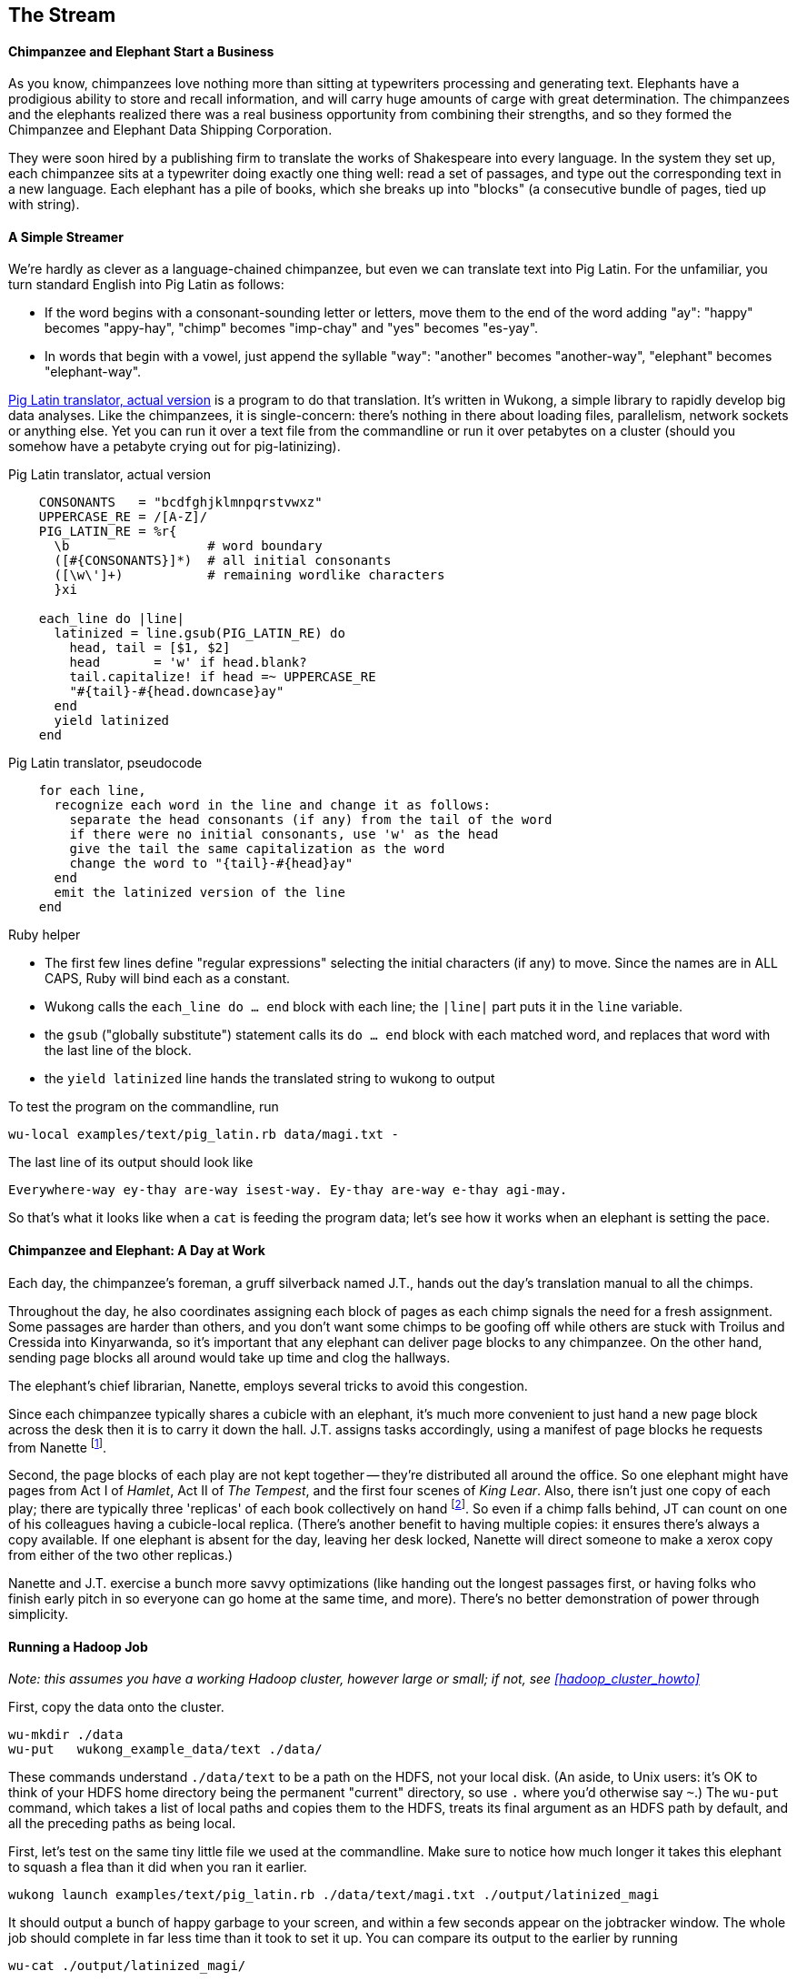 == The Stream ==

==== Chimpanzee and Elephant Start a Business ====

As you know, chimpanzees love nothing more than sitting at typewriters processing and generating text. Elephants have a prodigious ability to store and recall information, and will carry huge amounts of carge with great determination. The chimpanzees and the elephants realized there was a real business opportunity from combining their strengths, and so they formed the Chimpanzee and Elephant Data Shipping Corporation.

They were soon hired by a publishing firm to translate the works of Shakespeare into every language. 
In the system they set up, each chimpanzee sits at a typewriter doing exactly one thing well: read a set of passages, and type out the corresponding text in a new language. Each elephant has a pile of books, which she breaks up into "blocks" (a consecutive bundle of pages, tied up with string). 

==== A Simple Streamer ====

We're hardly as clever as a language-chained chimpanzee, but even we can translate text into Pig Latin. For the unfamiliar, you turn standard English into Pig Latin as follows:

* If the word begins with a consonant-sounding letter or letters, move them to the end of the word adding "ay": "happy" becomes "appy-hay", "chimp" becomes "imp-chay" and "yes" becomes "es-yay".
* In words that begin with a vowel, just append the syllable "way": "another" becomes "another-way", "elephant" becomes "elephant-way".

<<pig_latin_translator>> is a program to do that translation. It's written in Wukong, a simple library to rapidly develop big data analyses. Like the chimpanzees, it is single-concern: there's nothing in there about loading files, parallelism, network sockets or anything else. Yet you can run it over a text file from the commandline or run it over petabytes on a cluster (should you somehow have a petabyte crying out for pig-latinizing).


[[pig_latin_translator]]
.Pig Latin translator, actual version
----
    CONSONANTS   = "bcdfghjklmnpqrstvwxz"
    UPPERCASE_RE = /[A-Z]/
    PIG_LATIN_RE = %r{
      \b                  # word boundary
      ([#{CONSONANTS}]*)  # all initial consonants
      ([\w\']+)           # remaining wordlike characters
      }xi

    each_line do |line|
      latinized = line.gsub(PIG_LATIN_RE) do
        head, tail = [$1, $2]
        head       = 'w' if head.blank?
        tail.capitalize! if head =~ UPPERCASE_RE
        "#{tail}-#{head.downcase}ay"
      end
      yield latinized
    end
----

[[pig_latin_translator]]
.Pig Latin translator, pseudocode
----
    for each line,
      recognize each word in the line and change it as follows:
        separate the head consonants (if any) from the tail of the word
	if there were no initial consonants, use 'w' as the head
        give the tail the same capitalization as the word
        change the word to "{tail}-#{head}ay"
      end
      emit the latinized version of the line
    end
----

.Ruby helper
****
* The first few lines define "regular expressions" selecting the initial characters (if any) to move. Since the names are in ALL CAPS, Ruby will bind each as a constant.
* Wukong calls the `each_line do ... end` block with each line; the `|line|` part puts it in the `line` variable.
* the `gsub` ("globally substitute") statement calls its `do ... end` block with each matched word, and replaces that word with the last line of the block.
* the `yield latinized` line hands the translated string to wukong to output
****

To test the program on the commandline, run
    
    wu-local examples/text/pig_latin.rb data/magi.txt -

The last line of its output should look like

    Everywhere-way ey-thay are-way isest-way. Ey-thay are-way e-thay agi-may.

So that's what it looks like when a `cat` is feeding the program data; let's see how it works when an elephant is setting the pace.
    
==== Chimpanzee and Elephant: A Day at Work ====

Each day, the chimpanzee's foreman, a gruff silverback named J.T., hands out the day's translation manual to all the chimps.

Throughout the day, he also coordinates assigning each block of pages as each chimp signals the need for a fresh assignment. Some passages are harder than others, and you don't want some chimps to be goofing off while others are stuck with Troilus and Cressida into Kinyarwanda, so it's important that any elephant can deliver page blocks to any chimpanzee. On the other hand, sending page blocks all around would take up time and clog the hallways. 

The elephant's chief librarian, Nanette, employs several tricks to avoid this congestion.

Since each chimpanzee typically shares a cubicle with an elephant, it's much more convenient to just hand a new page block across the desk then it is to carry it down the hall. J.T. assigns tasks accordingly, using a manifest of page blocks he requests from Nanette footnote:[They work remarkably well together -- if most tasks aren't 'local', it means someone is off their game.].

Second, the page blocks of each play are not kept together -- they're distributed all around the office. So one elephant might have pages from Act I of _Hamlet_, Act II of _The Tempest_, and the first four scenes of _King Lear_. Also, there isn't just one copy of each play; there are typically three 'replicas' of each book collectively on hand footnote:[Does that sound complicated? It is -- Nanette is able to keep track of all those blocks, but if she calls in sick, nobody can get anything done. You do NOT want Nanette to call in sick.]. So even if a chimp falls behind, JT can count on one of his colleagues having a cubicle-local replica. (There's another benefit to having multiple copies: it ensures there's always a copy available. If one elephant is absent for the day, leaving her desk locked, Nanette will direct someone to make a xerox copy from either of the two other replicas.)

Nanette and J.T. exercise a bunch more savvy optimizations (like handing out the longest passages first, or having folks who finish early pitch in so everyone can go home at the same time, and more). There's no better demonstration of power through simplicity.

==== Running a Hadoop Job ====

_Note: this assumes you have a working Hadoop cluster, however large or small; if not, see <<hadoop_cluster_howto>>_

First, copy the data onto the cluster.

    wu-mkdir ./data
    wu-put   wukong_example_data/text ./data/

These commands understand `./data/text` to be a path on the HDFS, not your local disk. (An aside, to Unix users: it's OK to think of your HDFS home directory being the permanent "current" directory, so use `.` where you'd otherwise say `~`.) The `wu-put` command, which takes a list of local paths and copies them to the HDFS, treats its final argument as an HDFS path by default, and all the preceding paths as being local.

First, let's test on the same tiny little file we used at the commandline. Make sure to notice how much longer it takes this elephant to squash a flea than it did when you ran it earlier.

    wukong launch examples/text/pig_latin.rb ./data/text/magi.txt ./output/latinized_magi

It should output a bunch of happy garbage to your screen, and within a few seconds appear on the jobtracker window. The whole job should complete in far less time than it took to set it up. You can compare its output to the earlier by running

    wu-cat ./output/latinized_magi/

Now let's run it on the full Shakespeare corpus. Even this is hardly enough data to make Hadoop break a sweat, but it does show off the power of distributed computing.

    wukong launch examples/text/pig_latin.rb ./data/text/magi.txt ./output/latinized_magi

   
==== Brief Anatomy of a Hadoop Job ====

We'll go into much more detail in (TODO: ref), but here's a high-level picture of what's happening as the job runs.

    

==== Chimpanzee and Elephant: Splits ====

I've danced around a minor but important detail that the workers take care of. The books are chopped up into set numbers of pages -- but the chimps translate _paragraphs_, not pages, and a page block boundary might happen mid-paragraph footnote:[in Hadoop, splits can technically happen anywhere, but the default and typically-most-efficient choice is to split at HDFS blocks as described here.].

On the chimp's part, it skips the first paragraph if it's partial, and carries on from there. Since there are many paragraphs in each page block, that's no big deal. When it gets to the end of the page block, it doesn't stop typing until is reaches the end of the current paragraph, even if it overhangs -- the extra pages show up just the same, even if they belonged to a different cubicle's elephant.

In practice, Hadoop users only need to worry about record splitting when writing a custom `InputFormat` or practicing advanced magick. You'll see lots of reference to it though -- it's a crucial subject for those inside the framework, but for regular users the story I just told is more than enough detail.

=== Exercises ===

==== Exercise 1.1: Three Stupid but Useful Scripts ====

Write the following scripts:

* *null.rb*      -- emits nothing.
* *identity.rb*  -- emits every line exactly as it was read in.

These are kinda stupid, but useful for testing -- see exercise 1.2 for example.

==== Exercise 1.2: Running time ====

It's important to build your intuition about what makes a program fast or slow. 

Let's run the *reverse.rb* and *piglatin.rb* scripts from this chapter, and the *null.rb* and *identity.rb* scripts from exercise 1.1, against the 30 Million Wikipedia Abstracts dataset.

First, though, write down an educated guess for how much longer each script will take than the `null.rb` script takes (use the table below). So, if you think the `reverse.rb` script will be 10% slower, write '10%'; if you think it will be 10% faster, write '- 10%'.

Next, run each script three times, mixing up the order. Write down 

* the total time of each run
* the average of those times
* the actual percentage difference in run time between each script and the null.rb script

        script     | est % incr | run 1 | run 2 | run 3 | avg run time | actual % incr |
        null:      |            |       |       |       |              |               |
        identity:  |            |       |       |       |              |               |
        reverse:   |            |       |       |       |              |               |
        pig_latin: |            |       |       |       |              |               |

Most people are surprised by the result.

==== Exercise 1.3: A Petabyte-scale `wc` command ====

Create a script, `wc.rb`, that emit the length of each line, the count of bytes it occupies, and the number of words it contains. 

Notes:

* The `String` methods `chomp`, `length`, `bytesize`, `split` are useful here.
* Do not include the end-of-line characters (`\n` or `\r`) in your count.
* As a reminder -- for English text the byte count and length are typically similar, but the funny characters in a string like "Iñtërnâtiônàlizætiøn" require more than one byte each. The character count says how many distinct 'letters' the string contains, regardless of how it's stored in the computer. The byte count describes how much space a string occupies, and depends on arcane details of how strings are stored. 
